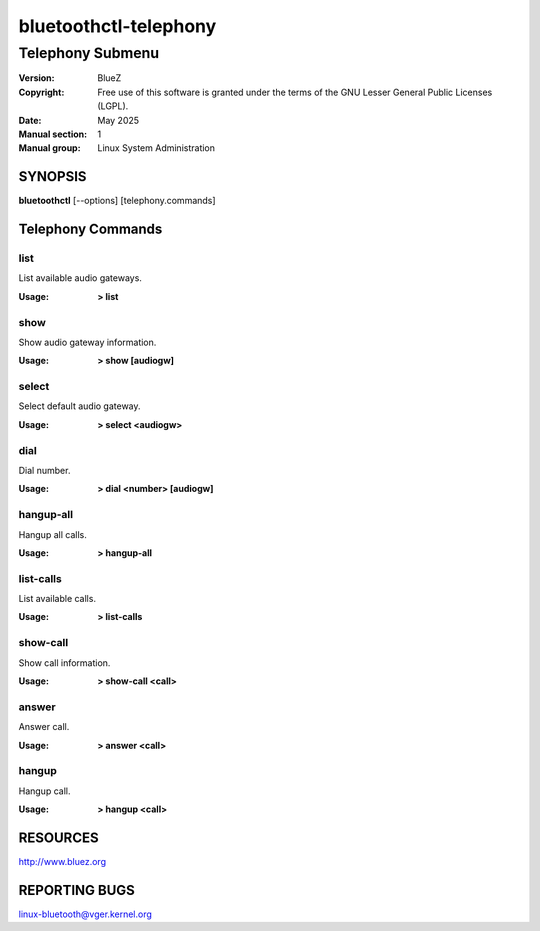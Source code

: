 ======================
bluetoothctl-telephony
======================

-----------------
Telephony Submenu
-----------------

:Version: BlueZ
:Copyright: Free use of this software is granted under the terms of the GNU
            Lesser General Public Licenses (LGPL).
:Date: May 2025
:Manual section: 1
:Manual group: Linux System Administration

SYNOPSIS
========

**bluetoothctl** [--options] [telephony.commands]

Telephony Commands
==================

list
----

List available audio gateways.

:Usage: **> list**

show
----

Show audio gateway information.

:Usage: **> show [audiogw]**

select
------

Select default audio gateway.

:Usage: **> select <audiogw>**

dial
----

Dial number.

:Usage: **> dial <number> [audiogw]**

hangup-all
----------

Hangup all calls.

:Usage: **> hangup-all**

list-calls
----------

List available calls.

:Usage: **> list-calls**

show-call
---------

Show call information.

:Usage: **> show-call <call>**

answer
------

Answer call.

:Usage: **> answer <call>**

hangup
------

Hangup call.

:Usage: **> hangup <call>**

RESOURCES
=========

http://www.bluez.org

REPORTING BUGS
==============

linux-bluetooth@vger.kernel.org
